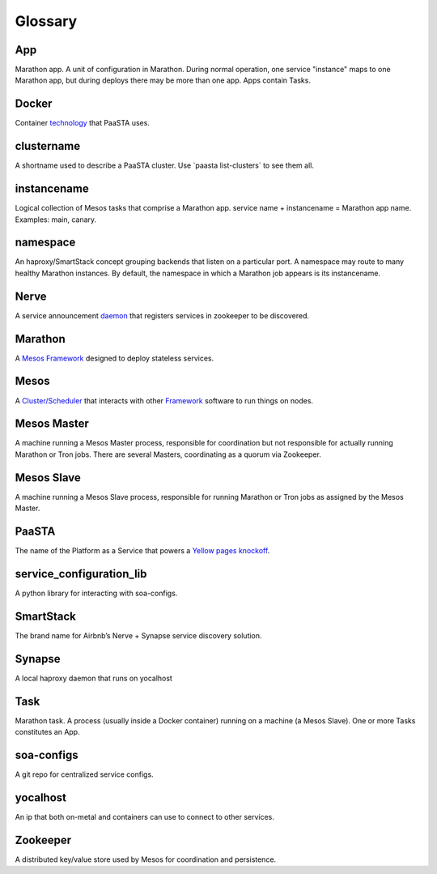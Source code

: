 Glossary
========

**App**
~~~~~~~~

Marathon app. A unit of configuration in Marathon. During normal
operation, one service "instance" maps to one Marathon app, but during
deploys there may be more than one app. Apps contain Tasks.

**Docker**
~~~~~~~~~~

Container `technology <https://www.docker.com/whatisdocker/>`_ that
PaaSTA uses.

**clustername**
~~~~~~~~~~~~~~~

A shortname used to describe a PaaSTA cluster. Use \`paasta
list-clusters\` to see them all.

**instancename**
~~~~~~~~~~~~~~~~

Logical collection of Mesos tasks that comprise a Marathon app. service
name + instancename = Marathon app name. Examples: main, canary.

**namespace**
~~~~~~~~~~~~~

An haproxy/SmartStack concept grouping backends that listen on a
particular port. A namespace may route to many healthy Marathon
instances. By default, the namespace in which a Marathon job appears is
its instancename.

**Nerve**
~~~~~~~~~

A service announcement `daemon <https://github.com/airbnb/nerve>`_
that registers services in zookeeper to be discovered.

**Marathon**
~~~~~~~~~~~~

A `Mesos Framework <https://mesosphere.github.io/marathon/>`_
designed to deploy stateless services.

**Mesos**
~~~~~~~~~

A `Cluster/Scheduler <http://mesos.apache.org/>`_ that interacts
with other `Framework <https://docs.mesosphere.com/frameworks/>`_
software to run things on nodes.

**Mesos Master**
~~~~~~~~~~~~~~~~

A machine running a Mesos Master process, responsible for coordination
but not responsible for actually running Marathon or Tron jobs. There
are several Masters, coordinating as a quorum via Zookeeper.

**Mesos Slave**
~~~~~~~~~~~~~~~

A machine running a Mesos Slave process, responsible for running
Marathon or Tron jobs as assigned by the Mesos Master.

**PaaSTA**
~~~~~~~~~~

The name of the Platform as a Service that powers a
`Yellow pages knockoff <http://yelp.com/>`_.

**service\_configuration\_lib**
~~~~~~~~~~~~~~~~~~~~~~~~~~~~~~~

A python library for interacting with soa-configs.

**SmartStack**
~~~~~~~~~~~~~~

The brand name for Airbnb’s Nerve + Synapse service discovery solution.

**Synapse**
~~~~~~~~~~~

A local haproxy daemon that runs on yocalhost

**Task**
~~~~~~~~

Marathon task. A process (usually inside a Docker container) running on
a machine (a Mesos Slave). One or more Tasks constitutes an App.

**soa-configs**
~~~~~~~~~~~~~~~

A git repo for centralized service configs.

**yocalhost**
~~~~~~~~~~~~~

An ip that both on-metal and containers can use to connect to other
services.

**Zookeeper**
~~~~~~~~~~~~~

A distributed key/value store used by Mesos for coordination and
persistence.
